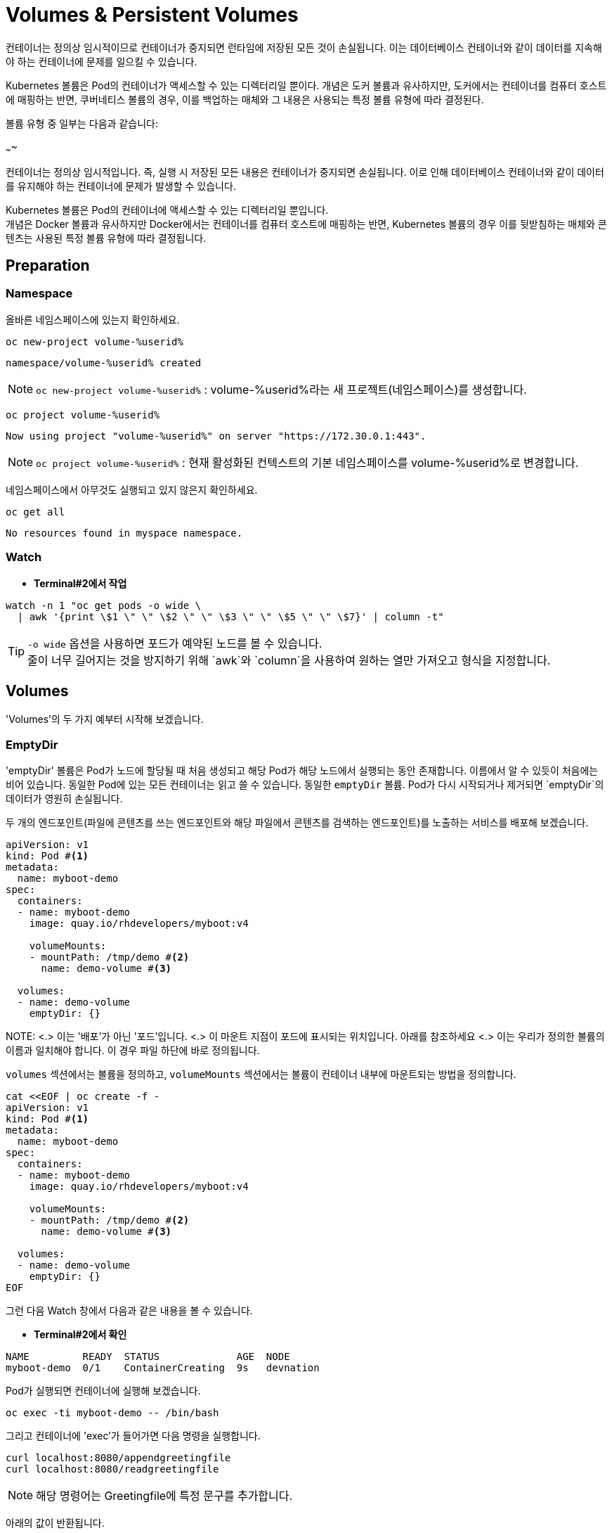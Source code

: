 = Volumes & Persistent Volumes


컨테이너는 정의상 임시적이므로 컨테이너가 중지되면 런타임에 저장된 모든 것이 손실됩니다. 
이는 데이터베이스 컨테이너와 같이 데이터를 지속해야 하는 컨테이너에 문제를 일으킬 수 있습니다.

Kubernetes 볼륨은 Pod의 컨테이너가 액세스할 수 있는 디렉터리일 뿐이다. 
개념은 도커 볼륨과 유사하지만, 도커에서는 컨테이너를 컴퓨터 호스트에 매핑하는 반면, 쿠버네티스 볼륨의 경우, 이를 백업하는 매체와 그 내용은 사용되는 특정 볼륨 유형에 따라 결정된다.

볼륨 유형 중 일부는 다음과 같습니다:


~~~~


컨테이너는 정의상 임시적입니다. 즉, 실행 시 저장된 모든 내용은 컨테이너가 중지되면 손실됩니다. 이로 인해 데이터베이스 컨테이너와 같이 데이터를 유지해야 하는 컨테이너에 문제가 발생할 수 있습니다.

Kubernetes 볼륨은 Pod의 컨테이너에 액세스할 수 있는 디렉터리일 뿐입니다. +
개념은 Docker 볼륨과 유사하지만 Docker에서는 컨테이너를 컴퓨터 호스트에 매핑하는 반면, Kubernetes 볼륨의 경우 이를 뒷받침하는 매체와 콘텐츠는 사용된 특정 볼륨 유형에 따라 결정됩니다.


== Preparation

=== Namespace

올바른 네임스페이스에 있는지 확인하세요.



[#kubectl-deploy-app]
[.console-input]
[source,bash,subs="+macros,+attributes"]
----
oc new-project volume-%userid%
----

[.console-output]
[source,bash,subs="+macros,+attributes"]
----
namespace/volume-%userid% created
----

NOTE: `oc new-project volume-%userid%` : volume-%userid%라는 새 프로젝트(네임스페이스)를 생성합니다.



[#kubectl-deploy-app]
[.console-input]
[source,bash,subs="+macros,+attributes"]
----
oc project volume-%userid%
----

[.console-output]
[source,bash,subs="+macros,+attributes"]
----
Now using project "volume-%userid%" on server "https://172.30.0.1:443".
----

NOTE: `oc project volume-%userid%` : 현재 활성화된 컨텍스트의 기본 네임스페이스를 volume-%userid%로 변경합니다.



네임스페이스에서 아무것도 실행되고 있지 않은지 확인하세요.

[#no-resources-resource]
[.console-input]
[source, bash]
----
oc get all
----

[.console-output]
[source,bash]
----
No resources found in myspace namespace.
----




=== Watch

* *Terminal#2에서 작업*


[.console-input]
[source,bash,subs="+macros,+attributes"]
----
watch -n 1 "oc get pods -o wide \
  | awk '{print \$1 \" \" \$2 \" \" \$3 \" \" \$5 \" \" \$7}' | column -t"
----


TIP: `-o wide` 옵션을 사용하면 포드가 예약된 노드를 볼 수 있습니다. +
줄이 너무 길어지는 것을 방지하기 위해 `awk`와 `column`을 사용하여 원하는 열만 가져오고 형식을 지정합니다.





== Volumes

'Volumes'의 두 가지 예부터 시작해 보겠습니다.


=== EmptyDir

'emptyDir' 볼륨은 Pod가 노드에 할당될 때 처음 생성되고 해당 Pod가 해당 노드에서 실행되는 동안 존재합니다. 이름에서 알 수 있듯이 처음에는 비어 있습니다. 동일한 Pod에 있는 모든 컨테이너는 읽고 쓸 수 있습니다.  동일한 `emptyDir` 볼륨. Pod가 다시 시작되거나 제거되면 `emptyDir`의 데이터가 영원히 손실됩니다.


두 개의 엔드포인트(파일에 콘텐츠를 쓰는 엔드포인트와 해당 파일에서 콘텐츠를 검색하는 엔드포인트)를 노출하는 서비스를 배포해 보겠습니다. 

[source, yaml]
----
apiVersion: v1
kind: Pod #<.>
metadata:
  name: myboot-demo
spec:
  containers:
  - name: myboot-demo
    image: quay.io/rhdevelopers/myboot:v4
    
    volumeMounts:
    - mountPath: /tmp/demo #<.>
      name: demo-volume #<.> 

  volumes:
  - name: demo-volume
    emptyDir: {}
----

NOTE:
<.> 이는 '배포'가 아닌 '포드'입니다.
<.> 이 마운트 지점이 포드에 표시되는 위치입니다.  아래를 참조하세요 
<.> 이는 우리가 정의한 볼륨의 이름과 일치해야 합니다. 이 경우 파일 하단에 바로 정의됩니다.

`volumes` 섹션에서는 볼륨을 정의하고, `volumeMounts` 섹션에서는 볼륨이 컨테이너 내부에 마운트되는 방법을 정의합니다.


[.console-input]
[source,bash,subs="+macros,+attributes"]
----
cat <<EOF | oc create -f -
apiVersion: v1
kind: Pod #<.>
metadata:
  name: myboot-demo
spec:
  containers:
  - name: myboot-demo
    image: quay.io/rhdevelopers/myboot:v4
    
    volumeMounts:
    - mountPath: /tmp/demo #<.>
      name: demo-volume #<.> 

  volumes:
  - name: demo-volume
    emptyDir: {}
EOF
----


그런 다음 Watch 창에서 다음과 같은 내용을 볼 수 있습니다.

* *Terminal#2에서 확인*

[.console-output]
[source,bash,subs="+macros,+attributes"]
----
NAME         READY  STATUS             AGE  NODE
myboot-demo  0/1    ContainerCreating  9s   devnation
----


Pod가 실행되면 컨테이너에 실행해 보겠습니다.

[.console-input]
[source,bash]
----
oc exec -ti myboot-demo -- /bin/bash
----

그리고 컨테이너에 'exec'가 들어가면 다음 명령을 실행합니다.

[.console-input]
[source,bash]
----
curl localhost:8080/appendgreetingfile
curl localhost:8080/readgreetingfile
----

NOTE: 해당 명령어는 Greetingfile에 특정 문구를 추가합니다.

아래의 값이 반환됩니다.

[.console-output]
[source,bash,subs="+macros,+attributes"]
----
Jambo
----

이 경우 `emptyDir`은 `/tmp/demo`로 설정되었으므로 `ls`를 실행하여 디렉터리 내용을 확인할 수 있습니다.


[.console-input]
[source,bash]
----
ls /tmp/demo
----

[.console-output]
[source,bash,subs="+macros,+attributes"]
----
greeting.txt
----


==== EmptyDir Ephemerality

아직 닫지 않았다면 컨테이너의 셸을 닫습니다.


[.console-input]
[source,bash]
----
exit
----


그리고 포드를 삭제합니다.

[.console-input]
[source,bash]
----
oc delete pod myboot-demo
----

[IMPORTANT]
====
Pod를 다시 배포하기 전에 Pod가 완전히 삭제될 때까지 기다려야 합니다.
====

그런 다음 동일한 서비스를 다시 배포하는 경우:

[.console-input]
[source,bash,subs="+macros,+attributes"]
----
cat <<EOF | oc create -f -
apiVersion: v1
kind: Pod #<.>
metadata:
  name: myboot-demo
spec:
  containers:
  - name: myboot-demo
    image: quay.io/rhdevelopers/myboot:v4
    
    volumeMounts:
    - mountPath: /tmp/demo #<.>
      name: demo-volume #<.> 

  volumes:
  - name: demo-volume
    emptyDir: {}
EOF
----

그리고 `실행 중` 상태에서 포드에 `exec`를 입력하면 다음과 같습니다.

[.console-input]
[source,bash]
----
oc exec -ti myboot-demo -- /bin/bash
----


새 포드에 마운트 지점의 내용을 나열해 보겠습니다.

[.console-input]
[source,bash]
----
ls /tmp/demo
----

디렉터리 콘텐츠가 비어 있음을 알 수 있습니다. 이는 마지막 포드로 생성한 파일이 포드가 삭제될 때 삭제되었음을 의미합니다.

[.console-output]
[source,bash]
----
root@myboot-demo:/app# 
----

포드의 명령어창을 종료합니다.

[.console-input]
[source,bash]
----
exit
----

이제 포드를 삭제하세요.

[.console-input]
[source,bash]
----
oc delete pod myboot-demo
----


==== EmptyDir Sharing in Pod

`emptyDir`은 동일한 Pod의 컨테이너 간에 공유됩니다.  동일한 'emptyDir' 볼륨을 마운트하는 동일한 Pod에 두 개의 컨테이너를 생성하는 배포를 살펴보겠습니다.


[.console-output]
[source,yaml]
.{quick-open-file}
----
apiVersion: v1
kind: Pod
metadata:
  name: myboot-demo
spec:
  containers:
  - name: myboot-demo-1 #<.>
    image: quay.io/rhdevelopers/myboot:v4
    volumeMounts:
    - mountPath: /tmp/demo
      name: demo-volume

  - name: myboot-demo-2 #<.>
    image: quay.io/rhdevelopers/myboot:v4 #<.>

    env:
    - name: SERVER_PORT #<.>
      value: "8090"

    volumeMounts:
    - mountPath: /tmp/demo
      name: demo-volume

  volumes:
  - name: demo-volume #<.>
    emptyDir: {}
----
NOTE: 
<.> 포드의 첫 번째 컨테이너는 myboot-demo-1이라고 하며 `/tmp/demo`에 `demo-volume`을 마운트합니다.
<.> 포드의 두 번째 컨테이너는 `myboot-demo-2`라고 하며 동일한 `/tmp/demo` 지점에 `demo-volume`을 마운트합니다.
<.> 두 컨테이너 모두 동일한 이미지를 사용합니다.
<.> 컨테이너는 포드의 포트를 공유하므로 두 번째 컨테이너는 첫 번째 컨테이너와 다른 포트에서 수신 대기해야 합니다.  이 수준의 `env` 지시문은 `myboot-demo-2` 컨테이너에만 적용됩니다.
<.> 볼륨은 한 번만 정의되지만 포드의 각 컨테이너에서 참조됩니다.

이제 네임스페이스에 해당 배포를 생성해 보겠습니다.

[.console-input]
[source,bash]
----
cat <<EOF | oc create -f -
apiVersion: v1
kind: Pod
metadata:
  name: myboot-demo
spec:
  containers:
  - name: myboot-demo-1
    image: quay.io/rhdevelopers/myboot:v4
    volumeMounts:
    - mountPath: /tmp/demo
      name: demo-volume

  - name: myboot-demo-2
    image: quay.io/rhdevelopers/myboot:v4

    env:
    - name: SERVER_PORT
      value: "8090"

    volumeMounts:
    - mountPath: /tmp/demo
      name: demo-volume

  volumes:
  - name: demo-volume
    emptyDir: {}
EOF


----



* *Terminal#2에서 확인*

[.console-output]
[source,bash,subs="+macros,+attributes,+quotes"]
----
NAME          READY   STATUS    RESTARTS   AGE
myboot-demo   #2/2#    Running   0          4s
----

'2/2' 준비 상태를 확인하세요.  이는 포드 정의에 있는 2개의 컨테이너를 나타냅니다.


먼저 포드의 *두 번째* 컨테이너로 실행하고 마운트 지점에서 감시를 시작하겠습니다.  이를 위해 포드의 다른 컨테이너에 또 다른 터미널(*{file-watch-terminal}*) `exec`를 열어 `cat` 명령을 실행합니다.

[.console-input]
[source,bash]
----
oc exec -it myboot-demo -c myboot-demo-2 -- bash 
----

그런 다음 포드의 `myboot-demo-2` 컨테이너 내부에서 다음 명령을 실행합니다.

[.console-input]
[source,bash]
----
watch -n1 -- "ls -l /tmp/demo && eval ""cat /tmp/demo/greeting.txt"""
----

처음에는 아래와 같이 반환됩니다

[.console-output]
[source,bash,subs="+macros,+attributes"]
----
total 0
cat: /tmp/demo/greeting.txt: No such file or directory
----

 *첫 번째* 컨테이너에 액세스하여 *두 번째* 컨테이너가 볼 수 있는 파일을 생성할 수 있는지 살펴보겠습니다.

* *Terminal#3에서 작업*

[#kubectl-deploy-app]
[.console-input]
[source,bash,subs="+macros,+attributes"]
----
oc project volume-%userid%
----

[.console-output]
[source,bash,subs="+macros,+attributes"]
----
Now using project "volume-%userid%" on server "https://172.30.0.1:443".
----

NOTE: `oc project volume-%userid%` : 현재 활성화된 컨텍스트의 기본 네임스페이스를 volume-%userid%로 변경합니다.


[.console-input]
[source,bash]
----
oc exec -ti myboot-demo -c myboot-demo-1 -- /bin/bash
----

그리고 `/tmp/demo` 디렉토리에 일부 콘텐츠를 생성합니다.

[.console-input]
[source,bash]
----
curl localhost:8080/appendgreetingfile
----

그런 다음 파일이 존재하고 해당 내용이 무엇인지 표시합니다.

[.console-input]
[source,bash]
----
ls -l /tmp/demo && echo $(cat /tmp/demo/greeting.txt) 
----

[.console-output]
[source,bash]
----
total 4
-rw-r--r--. 1 root root 5 Jul 13 08:11 greeting.txt
Jambo
----



한편 Terminal#1에는 다음과 같은 내용이 표시됩니다.


[.console-output]
[source,bash,subs="+macros,+attributes"]
----
total 4
-rw-r--r--. 1 root root 5 Jul 13 08:11 greeting.txt
Jambo
----

[CTRL+c]를 눌러 Watch를 종료한 다음 'exec'에서 포드로 종료합니다.

[.console-input]
[source,bash]
----
exit
----

이제 터미널로 돌아가서 다음을 실행하여 Pod에서 볼륨 정보를 가져올 수 있습니다.

[.console-input]
[source,bash]
----
oc describe pod myboot-demo
----

[.console-output]
[source,bash,subs="+macros,+attributes"]
----
Volumes:
  demo-volume:
    Type:       EmptyDir (a temporary directory that shares a pods lifetime)
    Medium:
    SizeLimit:  <unset>
----


==== Clean Up



`exec` 명령을 종료하세요.

[.console-input]
[source,bash]
----
exit
----


이제 포드를 삭제하세요.

[.console-input]
[source,bash]
----
oc delete pod myboot-demo
----







=== HostPath


IMPORTANT: 
*hostPath 볼륨 사용 제한* +
OpenShift는 클러스터 노드의 파일 시스템 경로를 컨테이너에 직접 마운트하는 hostPath 볼륨의 사용을 기본적으로 금지합니다. 이는 보안상 중요한 이유 때문입니다.+

*SCC(Secure Context Constraints)* +
OpenShift는 Pod가 특정 보안 컨텍스트 제약 조건(SCC)에 맞아야 실행을 허용합니다. +
기본적으로 사용자는 restricted SCC가 할당되어 있고, 이는 hostPath 볼륨 사용을 허용하지 않습니다.+

*이 실습의 user계정은 admin 권한이 없기 때문에, `HostPath` 부분은 실습하지 않고 검토만 하는 것을 권장합니다.*



`hostPath` 볼륨은 노드 파일 시스템의 파일이나 디렉터리를 포드에 마운트합니다. 


[source, yaml]
----
apiVersion: v1
kind: Pod
metadata:
  name: myboot-demo
spec:
  containers:
  - name: myboot-demo
    image: quay.io/rhdevelopers/myboot:v4
    
    volumeMounts:
    - mountPath: /tmp/demo
      name: demo-volume

  volumes:
  - name: demo-volume
    hostPath: #<.> 
      path: "/mnt/data" #<.>
----
NOTE: 
<.> 이전과 동일한 위치에 마운트하고 있지만 여기에서는 `emptyDir` 대신 `hostPath`로 볼륨을 정의한 것을 볼 수 있습니다.
<.> `/mnt/data`는 이 Pod가 할당되는 kubernetes `node`의 위치입니다.

이 경우 내용이 저장될 호스트/노드 디렉터리를 정의합니다.

[.console-input]
[source,bash]
----
cat <<EOF | oc create -f -
apiVersion: v1
kind: Pod
metadata:
  name: myboot-demo
spec:
  containers:
  - name: myboot-demo
    image: quay.io/rhdevelopers/myboot:v4
    securityContext:
      privileged: true    
    volumeMounts:
    - mountPath: /tmp/demo
      name: demo-volume

  volumes:
  - name: demo-volume
    hostPath:
      path: "/mnt/data"
EOF
----

이제 볼륨 섹션에서 포드를 설명하면 다음이 표시됩니다.


[.console-input]
[source,bash]
----
oc describe pod myboot-demo
----

[.console-output]
[source,bash,subs="+macros,+attributes"]
----
Volumes:
  demo-volume:
    Type:          HostPath (bare host directory volume)
    Path:          /mnt/data
    HostPathType:
----


'호스트' 또는 '노드'의 디렉터리를 볼 수 있는 터미널을 열어 보겠습니다.

우선 pod가 배포되어 있는 노드를 확인합니다.


[.console-input]
[source,bash]
----
oc get pod -o wide
----

[.console-output]
[source,bash,subs="+macros,+attributes"]
----
NAME          READY   STATUS    RESTARTS   AGE     IP            NODE                                       NOMINATED NODE   READINESS GATES
myboot-demo   1/1     Running   0          4m19s   10.131.0.29   ip-10-0-27-23.us-east-2.compute.internal   <none>           <none>
----

노드로  접속합니다.

[.console-input]
[source,bash]
----
oc debug node/ip-10-0-27-23.us-east-2.compute.internal
chroot /host
---

NOTE: oc debug node 명령어는 node를 디버깅하기 위한 pod를 생성하고 노드에 접속합니다.


이제 노드에 있으므로 Pod가 `/tmp/demo`로 마운트한 `{mount-dir}` 디렉터리를 살펴보겠습니다.

[.console-input]
[source,bash]
----
watch -n1 -- "ls -al /mnt/data && eval ""cat /mnt/data/greeting.txt"""
----


[.console-output]
[source,bash,subs="+macros,+attributes"]
----
drwxr-xr-x. 2 root root  6 Dec  7 09:32 .
drwxr-xr-x. 3 root root 18 Dec  7 09:32 ..
cat: /mnt/data/greeting.txt: No such file or directory
----

NOTE: 아직 파일이 확인되지 않습니다.



* *Terminal#3*

파일을 생성해 보겠습니다.


[#kubectl-deploy-app]
[.console-input]
[source,bash,subs="+macros,+attributes"]
----
oc project volume-%userid%
----

[.console-output]
[source,bash,subs="+macros,+attributes"]
----
Now using project "volume-%userid%" on server "https://172.30.0.1:443".
----

NOTE: `oc project volume-%userid%` : 현재 활성화된 컨텍스트의 기본 네임스페이스를 volume-%userid%로 변경합니다.



[.console-input]
[source,bash]
----
kubectl exec -ti myboot-demo -- /bin/bash
----

그런 다음 Pod 내에서 '/tmp/demo' 디렉터리에 일부 콘텐츠를 생성합니다.

[.console-input]
[source,bash]
----
curl localhost:8080/appendgreetingfile
----


한편 다른 터미널(*{file-watch-terminal}*)에서는 동시에 watch 출력 변경을 볼 수 있습니다.


[.console-output]
[source,bash,subs="+macros,+attributes"]
----
Every 1.0s: eval ls -al /mnt/da...  devnation: Tue Jul 13 09:14:28 2021

total 4
drwxr-xr-x. 1 root root 24 Jul 13 09:13 .
drwxr-xr-x. 1 root root  8 Jul 13 08:24 ..
-rw-r--r--. 1 root root  5 Jul 13 09:13 greeting.txt
Jambo
----


이제 Pod 내부 `/tmp/demo`에 저장된 콘텐츠는 호스트 경로 `/mnt/data`에 저장되므로 Pod가 죽어도 콘텐츠가 손실되지 않습니다. +
하지만 이렇게 해도 모든 문제가 해결되지는 않을 수 있습니다.  +
포드가 다운되고 다른 노드에서 다시 예약되면 데이터는 이 다른 노드에 없게 됩니다. 이 경우 Amazon EBS 볼륨에 대한 또 다른 예를 살펴보겠습니다. 

[source, yaml]
----
apiVersion: v1
kind: Pod
metadata:
  name: test-ebs
spec:
...  
  volumes:
    - name: test-volume
      awsElasticBlockStore:
        volumeID: <volume-id>
        fsType: ext4
----

이전 스니펫에서 알아두셔야 할 점은 애플리케이션(예: 컨테이너, 프로브, 포트 등)의 항목과 _dev_ 측면에 더 많은 항목을 클라우드와 더 관련된 항목(예: 물리적)을 혼합하고 있다는 것입니다. +
이러한 개념의 혼합을 피하기 위해 Kubernetes는 일부 추상화 계층을 제공하므로 개발자는 데이터를 저장할 공간(_지속적 볼륨 요청_)만 요청하면 운영 팀은 물리적 스토리지 구성을 제공합니다.

==== Clean Up


[.console-input]
[source,bash]
----
oc delete pod myboot-demo 
---





== Persistent Volume & Persistent Volume Claim

'영구 볼륨'(_PV_)은 관리자가 생성하거나 포드와 독립적으로 '스토리지 클래스'를 동적으로 사용하여 생성되는 Kubernetes 리소스입니다.
이는 스토리지 구현에 대한 세부 정보를 캡처하며 NFS, Ceph, iSCSI 또는 클라우드 제공업체별 스토리지 시스템일 수 있습니다.

'PertantVolumeClaim'(_PVC_)은 사용자의 스토리지 요청입니다.
특정 볼륨 크기 또는 액세스 모드 등을 요청할 수 있습니다.


=== Persistent volume/claim with hostPath


`hostPath` 전략을 사용하되 이를 볼륨으로 직접 구성하지 않고 영구 볼륨 및 영구 볼륨 클레임을 사용하겠습니다. 


[source, yaml]
.{quick-open-file}
----
kind: PersistentVolume
apiVersion: v1
metadata:
  name: my-persistent-volume
  labels:
    type: local
spec:
  storageClassName: pv-demo 
  capacity:
    storage: 100Mi
  accessModes:
    - ReadWriteOnce
  hostPath:
    path: "/mnt/persistent-volume"
----

이제 '볼륨' 정보는 더 이상 포드에 있지 않고 _영구 볼륨_ 개체에 있습니다.

[.console-input]
[source,bash]
----
cat <<EOF | oc create -f -
kind: PersistentVolume
apiVersion: v1
metadata:
  name: my-persistent-volume-%userid%
  labels:
    type: local
spec:
  storageClassName: pv-demo 
  capacity:
    storage: 100Mi
  accessModes:
    - ReadWriteOnce
  hostPath:
    path: "/mnt/persistent-volume-%userid%"
EOF
----

[.console-input]
[source,bash]
----
oc get pv -w
----

[.console-output]
[source,bash,subs="+macros,+attributes"]
----
NAME                                       CAPACITY   ACCESS MODES   RECLAIM POLICY   STATUS      CLAIM                                           STORAGECLASS   REASON   AGE
my-persistent-volume-%userid%                       100Mi      RWO            Retain           Available                                                   pv-demo                 5s
----






볼륨이 설정되면 파일 감시 터미널을 업데이트하여 볼륨의 새 위치를 살펴보겠습니다.




다음 새 watch를 시작해 보세요.


* *Terminal#2에서 수행*



[#kubectl-deploy-app]
[.console-input]
[source,bash,subs="+macros,+attributes"]
----
oc project volume-%userid%
----

[.console-output]
[source,bash,subs="+macros,+attributes"]
----
Now using project "volume-%userid%" on server "https://172.30.0.1:443".
----

NOTE: `oc project volume-%userid%` : 현재 활성화된 컨텍스트의 기본 네임스페이스를 volume-%userid%로 변경합니다.


우선 pod가 배포되어 있는 노드를 확인합니다.


[.console-input]
[source,bash]
----
oc get pod -o wide
----

[.console-output]
[source,bash,subs="+macros,+attributes"]
----
NAME          READY   STATUS    RESTARTS   AGE     IP            NODE                                       NOMINATED NODE   READINESS GATES
myboot-demo   1/1     Running   0          4m19s   10.131.0.29   ip-10-0-27-23.us-east-2.compute.internal   <none>           <none>
----

노드로  접속합니다.

[.console-input]
[source,bash]
----
oc debug node/ip-10-0-27-23.us-east-2.compute.internal
chroot /host
---

NOTE: oc debug node 명령어는 node를 디버깅하기 위한 pod를 생성하고 노드에 접속합니다.


이제 노드에 있으므로 Pod가 `/tmp/demo`로 마운트한 `{mount-dir}` 디렉터리를 살펴보겠습니다.

[.console-input]
[source,bash]
----
watch -n1 -- "ls -al /mnt/persistent-volume-%userid% && eval ""cat /mnt/persistent-volume-%userid%/greeting.txt"""
----


[.console-output]
[source,bash,subs="+macros,+attributes"]
----
drwxr-xr-x. 2 root root  6 Dec  7 09:32 .
drwxr-xr-x. 3 root root 18 Dec  7 09:32 ..
cat: /mnt/data/greeting.txt: No such file or directory
----

NOTE: 아직 파일이 확인되지 않습니다.




그런 다음 개발 측에서는 _PV_에서 필요한 것을 요청해야 합니다.
다음 예에서는 *10Mi* 공간을 요청합니다. 


[source, yaml]
.{quick-open-file}
----
kind: PersistentVolumeClaim
apiVersion: v1
metadata:
  name: myboot-volumeclaim-%userid%
spec:
  storageClassName: pv-demo 
  accessModes:
    - ReadWriteOnce
  resources:
    requests:
      storage: 10Mi
----


[.console-input]
[source,bash]
----
cat <<EOF | oc create -f -
kind: PersistentVolumeClaim
apiVersion: v1
metadata:
  name: myboot-volumeclaim-%userid%
spec:
  storageClassName: pv-demo 
  accessModes:
    - ReadWriteOnce
  resources:
    requests:
      storage: 10Mi
EOF
----

[.console-input]
[source,bash]
----
oc get pvc -w
----

[.console-output]
[source,bash,subs="+macros,+attributes"]
----
NAME                 STATUS   VOLUME                 CAPACITY   ACCESS MODES   STORAGECLASS   AGE
myboot-volumeclaim-%userid%   Bound    my-persistent-volume   100Mi      RWO            pv-demo        3s
----





가장 큰 차이점은 이제 포드에서 볼륨 구성을 직접 정의하는 것이 아니라 사용할 _영구 볼륨 클레임_을 `volumes` 섹션에서 정의한다는 것입니다.



[source, yaml]
----
apiVersion: v1
kind: Pod
metadata:
  name: myboot-demo
spec:
  containers:
  - name: myboot-demo
    image: quay.io/rhdevelopers/myboot:v4
    securityContext:
      privileged: true    
    volumeMounts:
    - mountPath: /tmp/demo
      name: demo-volume

  volumes:
  - name: demo-volume
    persistentVolumeClaim:
      claimName: myboot-volumeclaim
----

[.console-input]
[source,bash]
----
cat <<EOF | oc create -f -
apiVersion: v1
kind: Pod
metadata:
  name: myboot-demo
spec:
  containers:
  - name: myboot-demo
    image: quay.io/rhdevelopers/myboot:v4
    securityContext:
      privileged: true
    volumeMounts:
    - mountPath: /tmp/demo
      name: demo-volume

  volumes:
  - name: demo-volume
    persistentVolumeClaim:
      claimName: myboot-volumeclaim
EOF
----


[.console-input]
[source,bash]
----
oc describe pod myboot-demo
----

[.console-output]
[source,bash,subs="+macros,+attributes"]
----
Volumes:
  demo-volume:
    Type:       PersistentVolumeClaim (a reference to a PersistentVolumeClaim in the same namespace)
    ClaimName:  myboot-volumeclaim
    ReadOnly:   false
----

이제 포드 설명에 볼륨이 직접 설정되지 않고 지속적인 볼륨 청구를 통해 설정된다는 내용이 표시됩니다.


[.console-input]
[source,bash]
----
oc exec -ti myboot-demo -- /bin/bash
----

그런 다음 Pod 내에서 '/tmp/demo' 디렉터리에 일부 콘텐츠를 생성합니다.

[.console-input]
[source,bash]
----
curl localhost:8080/appendgreetingfile
----



그리고 이 작업을 완료하자마자 `PerciousVolume`이 매핑되는 노드의 경로에 다음이 표시될 것으로 예상됩니다.


==Terminal#2에서 실행.



[#kubectl-deploy-app]
[.console-input]
[source,bash,subs="+macros,+attributes"]
----
oc project volume-%userid%
----

[.console-output]
[source,bash,subs="+macros,+attributes"]
----
Now using project "volume-%userid%" on server "https://172.30.0.1:443".
----

NOTE: `oc project volume-%userid%` : 현재 활성화된 컨텍스트의 기본 네임스페이스를 volume-%userid%로 변경합니다.


우선 pod가 배포되어 있는 노드를 확인합니다.


[.console-input]
[source,bash]
----
oc get pod -o wide
----

[.console-output]
[source,bash,subs="+macros,+attributes"]
----
NAME          READY   STATUS    RESTARTS   AGE     IP            NODE                                       NOMINATED NODE   READINESS GATES
myboot-demo   1/1     Running   0          4m19s   10.131.0.29   ip-10-0-27-23.us-east-2.compute.internal   <none>           <none>
----

노드로  접속합니다.

[.console-input]
[source,bash]
----
oc debug node/ip-10-0-27-23.us-east-2.compute.internal
chroot /host
---

NOTE: oc debug node 명령어는 node를 디버깅하기 위한 pod를 생성하고 노드에 접속합니다.


이제 노드에 있으므로 Pod가 `/tmp/demo`로 마운트한 `{mount-dir}` 디렉터리를 살펴보겠습니다.

[.console-input]
[source,bash]
----
watch -n1 -- "ls -al /mnt/persistent-volume-%userid% && eval ""cat /mnt/persistent-volume-%userid%/greeting.txt"""
----



[.console-output]
[source,bash,subs="+macros,+attributes"]
----
total 4
drwxr-xr-x. 1 root root 24 Jul 19 14:06 .
drwxr-xr-x. 1 root root 42 Jul 13 09:21 ..
-rw-r--r--. 1 root root  5 Jul 19 14:06 greeting.txt
Jambo
----



==== Clean Up

[.console-input]
[source,bash,subs="+macros,+attributes"]
----
oc delete pod myboot-demo
----

모든 것이 정리되면 다음을 실행하십시오.


[.console-input]
[source,bash,subs="+macros,+attributes"]
----
oc get pvc
----

Results in:

[.console-output]
[source,bash,subs="+macros,+attributes"]
----
NAME                 STATUS   VOLUME                 CAPACITY   ACCESS MODES   STORAGECLASS   AGE
myboot-volumeclaim-%userid%   Bound    my-persistent-volume   100Mi      RWO            pv-demo        14m
----

포드가 삭제되었더라도 PVC(및 PV)는 여전히 존재하므로 수동으로 삭제해야 합니다.

[.console-input]
[source,bash]
----
oc delete pvc myboot-volumeclaim-%userid%
oc delete pv my-persistent-volume-%userid%
----







== Static vs Dynamic Provisioning

영구 볼륨은 동적으로 또는 정적으로 프로비저닝될 수 있습니다.

정적 프로비저닝을 통해 클러스터 관리자는 *기존* 저장 장치를 클러스터에서 사용할 수 있도록 할 수 있습니다.
이런 방식으로 완료되면 PV와 PVC를 수동으로 제공해야 합니다.

지금까지 마지막 예에서는 정적 프로비저닝을 살펴보았습니다.

동적 프로비저닝을 사용하면 클러스터 관리자가 스토리지를 사전 프로비저닝할 필요가 없습니다.
대신 사용자가 요청할 때 자동으로 스토리지를 프로비저닝합니다.
이를 실행하려면 스토리지 클래스 객체와 이를 참조하는 PVC를 제공해야 합니다.
PVC가 생성되면 스토리지 디바이스와 PV가 자동으로 생성됩니다.
동적 프로비저닝의 주요 목적은 클라우드 제공업체 솔루션과 협력하는 것입니다.

일반적으로 Kubernetes 구현은 누구나 동적 프로비저닝을 빠르게 시작할 수 있도록 기본 스토리지 클래스를 제공합니다.
다음을 실행하여 기본 스토리지 클래스에서 정보를 얻을 수 있습니다.

[.console-input]
[source,bash]
----
oc get sc
----


[.console-output]
[source,bash,subs="+macros,+attributes"]
----
NAME            PROVISIONER             AGE
gp2 (default)   kubernetes.io/aws-ebs   31h
----

기본적으로 OpenShift가 클라우드 공급자에 설치되면 클라우드의 기본 영구 기술을 사용하여 스토리지 클래스가 자동으로 생성됩니다. +
예를 들어 AWS의 경우 AWS EBS를 가리키는 기본 스토리지 클래스가 제공됩니다.

그런 다음 영구 볼륨을 자동으로 생성하는 영구 볼륨 신청을 생성할 수 있습니다.  

[source, yaml]
----
kind: PersistentVolumeClaim
apiVersion: v1
metadata:
  name: myboot-volumeclaim-%userid%
spec:
  accessModes:
    - ReadWriteOnce
  resources:
    requests:
      storage: 10Mi
----

_storage 클래스_를 지정하지 않았지만 기본값으로 정의된 클래스가 있으므로 _PVC_는 암시적으로 해당 클래스를 참조합니다. +
(이 포드 정의를 `myboot-pertant-volume-claim.yaml`과 비교하는 것을 고려해 볼 수 있습니다)



.정적 PVC와 동적 PVC의 차이점(정적 PV 포함)
image::2-9.png[2-9]

[.console-input]
[source,bash]
----
cat <<EOF | oc create -f -
kind: PersistentVolumeClaim
apiVersion: v1
metadata:
  name: myboot-volumeclaim-%userid%
spec:
  accessModes:
    - ReadWriteOnce
  resources:
    requests:
      storage: 10Mi
EOF

----

[.console-input]
[source,bash]
----
oc get pvc
----

[.console-output]
[source,bash,subs="+macros,+attributes"]
----
NAME                 STATUS    VOLUME   CAPACITY   ACCESS MODES   STORAGECLASS   AGE
myboot-volumeclaim-%userid%   Pending                                      gp2            46sç
----


_PVC_는 _Pending_ 상태입니다. 동적 스토리지를 생성 중이라는 점과 _pod_가 볼륨을 요청하지 않는 동안 _PVC_는 보류 상태로 유지되고 _PV_는 생성되지 않음을 의미하기 때문입니다.

[.console-input]
[source,bash]
----
cat <<EOF | oc create -f -
apiVersion: v1
kind: Pod
metadata:
  name: myboot-demo
spec:
  containers:
  - name: myboot-demo
    image: quay.io/rhdevelopers/myboot:v4
    securityContext:
      privileged: true
    volumeMounts:
    - mountPath: /tmp/demo
      name: demo-volume

  volumes:
  - name: demo-volume
    persistentVolumeClaim:
      claimName: myboot-volumeclaim-%user1%
EOF
----



* *Terminal#2에서 수행*

[.console-input]
[source,bash]
----
oc get pods
----

[.console-output]
[source,bash,subs="+macros,+attributes"]
----
NAME          READY   STATUS    RESTARTS   AGE
myboot-demo   1/1     Running   0          2m36s
----

Pod가 _Running_ 상태이면 _PVC_ 및 _PV_ 매개변수를 가져올 수 있습니다.

[.console-input]
[source,bash]
----
oc get pvc
----


[.console-output]
[source,bash,subs="+macros,+attributes"]
----
NAME                 STATUS   VOLUME                                     CAPACITY   ACCESS MODES   STORAGECLASS   AGE
myboot-volumeclaim-%userid%   Bound    pvc-6de4f27e-bd40-4b58-bb46-91eb08ca5bd7   1Gi        RWO            gp2            116s
----



이제 볼륨 청구가 볼륨에 _Bound_되었습니다.

마지막으로 _PV_가 자동으로 생성되었는지 확인할 수 있습니다.

[.console-input]
[source,bash]
----
oc get pv
----

[.console-output]
[source,bash,subs="+macros,+attributes"]
----
NAME                                       CAPACITY   ACCESS MODES   RECLAIM POLICY   STATUS   CLAIM                        STORAGECLASS   REASON   AGE
pvc-170f2e9a-4afc-4869-bd19-f10c86bff34b   10Mi       RWO            Delete           Bound    myspace/myboot-volumeclaim   standard                56s
----


[.console-output]
[source,bash,subs="+macros,+attributes"]
----
NAME                                       CAPACITY   ACCESS MODES   RECLAIM POLICY   STATUS   CLAIM                        STORAGECLASS   REASON   AGE
pvc-6de4f27e-bd40-4b58-bb46-91eb08ca5bd7   1Gi        RWO            Delete           Bound    default/myboot-volumeclaim   gp2                     77s
----


_CLAIM_ 필드는 _PV_ 생성을 담당하는 _PVC_를 가리킵니다.

=== Clean Up

[.console-input]
[source,bash]
----
oc delete pod myboot-demo
oc delete pvc myboot-volumeclaim-%userid% 
----

== 분산 파일 시스템

클라우드 제공업체는 분산 스토리지를 제공하므로 모든 노드에서 데이터를 항상 사용할 수 있다는 점에 유의하는 것이 중요합니다.
마지막 예에서 본 것처럼 이 스토리지 클래스는 모든 노드가 동일한 디스크 콘텐츠를 볼 수 있도록 보장합니다.

예를 들어 온프레미스에서 Kubernetes/OpenShift를 사용 중이거나 공급업체 솔루션으로 릴레이하지 않으려는 경우 Kubernetes에서 분산 파일 시스템도 지원됩니다.
그렇다면 NFS, https://www.gluster.org/[GlusterFS ] 또는 https://ceph.io/[Ceph]를 사용하는 것이 좋습니다.
